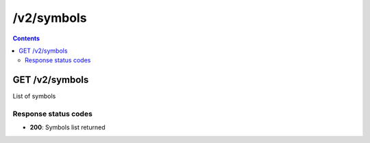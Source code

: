 /v2/symbols
------------------------------------------------------------------------------------------------------------------------------------------

.. contents::

GET /v2/symbols
~~~~~~~~~~~~~~~~~~~~~~~~~~~~~~~~~~~~~~~~~~~~~~~~~~~~~~~~~~~~~~~~~~~~~~~~~~~~~~~~~~~~~~~~~~~~~~~~~~~~~~~~~~~~~~~~~~~~~~~~~~~~~~~~~~~~~~~~~~~~~~~~~~~~~~~~~~~~~~
List of symbols

Response status codes
**********************
- **200**: Symbols list returned

